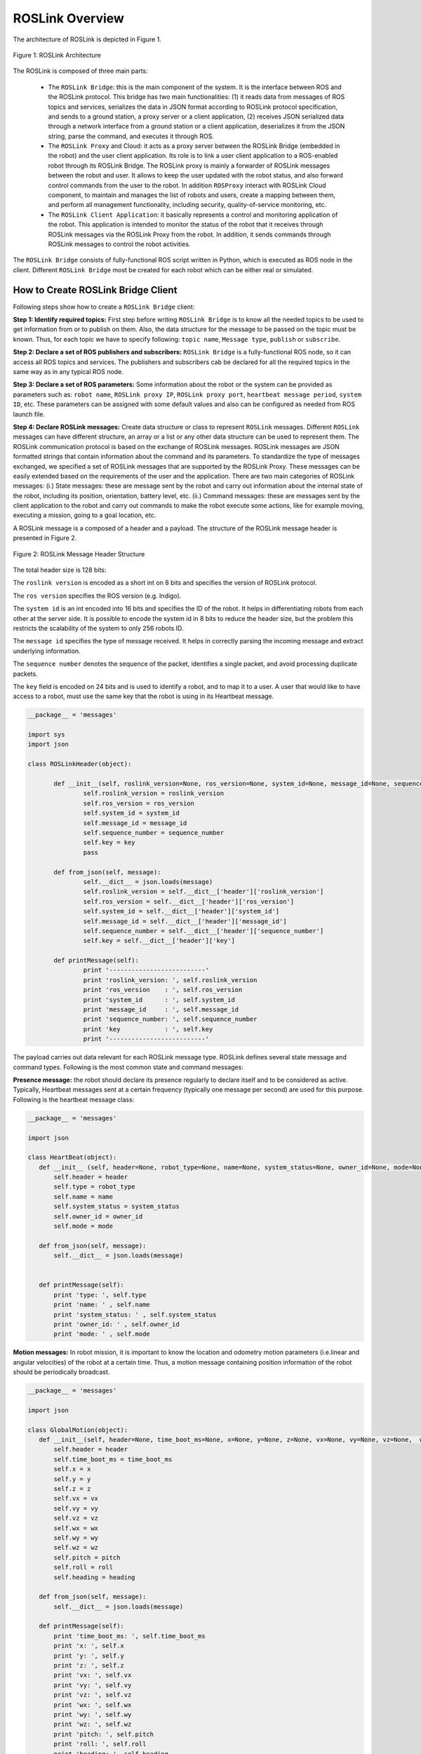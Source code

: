
.. _roslink-overview:

================
ROSLink Overview
================

The architecture of ROSLink is depicted in Figure 1.

.. figure:: images/roslink_fig_1.png
    :align: center
    :width: 400pt

    Figure 1: ROSLink Architecture

The ROSLink is composed of three main parts:

	* The ``ROSLink Bridge``: this is the main component of the system. It is the interface between ROS and the ROSLink protocol. This bridge has two main functionalities: (1) it reads data from messages of ROS topics and services, serializes the data in JSON format according to ROSLink protocol specification, and sends to a ground station, a proxy server or a client application, (2) receives JSON serialized data through a network interface from a ground station or a client application, deserializes it from the JSON string, parse the command, and executes it through ROS.
	* The ``ROSLink Proxy`` and Cloud: it acts as a proxy server between the ROSLink Bridge (embedded in the robot) and the user client application. Its role is to link a user client application to a ROS-enabled robot through its ROSLink Bridge. The ROSLink proxy is mainly a forwarder of ROSLink messages between the robot and user. It allows to keep the user updated with the robot status, and also forward control commands from the user to the robot. In addition ``ROSProxy`` interact with ROSLink Cloud component, to maintain and manages the list of robots and users, create a mapping between them, and perform all management functionality, including security, quality-of-service monitoring, etc. 
	* The ``ROSLink Client Application``: it basically represents a control and monitoring application of the robot. This application is intended to monitor the status of the robot that it receives through ROSLink messages via the ROSLink Proxy from the robot. In addition, it sends commands through ROSLink messages to control the robot activities.  


The ``ROSLink Bridge`` consists of fully-functional ROS script written in Python, which is executed as ROS node in the client. Different ``ROSLink Bridge`` most be created for each robot which can be either real or simulated. 

How to Create ROSLink Bridge Client
-----------------------------------

Following steps show how to create a ``ROSLink Bridge`` client:

**Step 1: Identify required topics:** First step before writing ``ROSLink Bridge`` is to know all the needed topics to be used to get information from or to publish on them. Also, the data structure for the message to be passed on the topic must be known. Thus, for each topic we have to specify following: ``topic name``, ``Message type``, ``publish`` or ``subscribe``. 

**Step 2: Declare a set of ROS publishers and subscribers:** ``ROSLink Bridge`` is a fully-functional ROS node, so it can access all ROS topics and services. The publishers and subscribers cab be declared for all the required topics in the same way as in any typical ROS node. 

**Step 3: Declare a set of ROS parameters:** Some information about the robot or the system can be provided as parameters such as: ``robot name``, ``ROSLink proxy IP``, ``ROSLink proxy port``, ``heartbeat message period``, ``system ID``, etc. These parameters can be assigned with some default values and also can be configured as needed from ROS launch file.

**Step 4: Declare ROSLink messages:** Create data structure or class to represent ``ROSLink`` messages. Different ``ROSLink`` messages can have different structure, an array or a list or any other data structure can be used to represent them. The ROSLink communication protocol is based on the exchange of ROSLink messages. ROSLink messages are JSON formatted strings that contain information about the command and its parameters. To standardize the type of messages exchanged, we specified a set of ROSLink messages that are supported by the ROSLink Proxy. These messages can be easily extended based on the requirements of the user and the application. There are two main categories of ROSLink messages: (i.) State messages: these are message sent by the robot and carry out information about the internal state of the robot, including its position, orientation, battery level, etc. (ii.) Command messages: these are messages sent by the client application to the robot and carry out commands to make the robot execute some actions, like for example moving, executing a mission, going to a goal location, etc. 

A ROSLink message is a composed of a header and a payload. The structure of the ROSLink message header is presented in Figure 2.

.. figure:: images/roslink_fig_2.png
    :align: center
    :width: 400pt

    Figure 2: ROSLink Message Header Structure

The total header size is 128 bits:

The ``roslink version`` is encoded as a short int on 8 bits and specifies the version of ROSLink protocol.

The ``ros version`` specifies the ROS version (e.g. Indigo). 

The ``system id`` is an int encoded into 16 bits and specifies the ID of the robot. It helps in differentiating robots from each other at the server side. It is possible to encode the system id in 8 bits to reduce the header size, but the problem this restricts the scalability of the system to only 256 robots ID. 

The ``message id`` specifies the type of message received. It helps in correctly parsing the incoming message and extract underlying information. 

The ``sequence number`` denotes the sequence of the packet, identifies a single packet, and avoid processing duplicate packets. 

The ``key`` field is encoded on 24 bits and is used to identify a robot, and to map it to a user. A user that would like to have access to a robot, must use the same key that the robot is using in its Heartbeat message.

.. code-block:: Python

 __package__ = 'messages'

 import sys
 import json

 class ROSLinkHeader(object):

	def __init__(self, roslink_version=None, ros_version=None, system_id=None, message_id=None, sequence_number=None, key=None):
		self.roslink_version = roslink_version
		self.ros_version = ros_version
		self.system_id = system_id
		self.message_id = message_id
		self.sequence_number = sequence_number
		self.key = key
		pass
		
	def from_json(self, message):
		self.__dict__ = json.loads(message)
		self.roslink_version = self.__dict__['header']['roslink_version']
		self.ros_version = self.__dict__['header']['ros_version']
		self.system_id = self.__dict__['header']['system_id']
		self.message_id = self.__dict__['header']['message_id']
		self.sequence_number = self.__dict__['header']['sequence_number']
		self.key = self.__dict__['header']['key']
		
	def printMessage(self):
		print '--------------------------'
		print 'roslink_version: ', self.roslink_version
		print 'ros_version    : ', self.ros_version
		print 'system_id      : ', self.system_id
		print 'message_id     : ', self.message_id
		print 'sequence_number: ', self.sequence_number
		print 'key            : ', self.key
		print '--------------------------'
		


The payload carries out data relevant for each ROSLink message type. ROSLink defines several state message and command types. Following is the most common state and command messages:


**Presence message:** the robot should declare its presence regularly to declare itself and to be considered as active. Typically, Heartbeat messages sent at a certain frequency (typically one message per second) are used for this purpose. Following is the heartbeat message class:

.. code-block:: Python

 __package__ = 'messages'

 import json

 class HeartBeat(object):
    def __init__ (self, header=None, robot_type=None, name=None, system_status=None, owner_id=None, mode=None):
        self.header = header
        self.type = robot_type
        self.name = name
        self.system_status = system_status
        self.owner_id = owner_id
        self.mode = mode
        
    def from_json(self, message):
        self.__dict__ = json.loads(message)

        
    def printMessage(self):
        print 'type: ', self.type
        print 'name: ' , self.name
        print 'system_status: ' , self.system_status
        print 'owner_id: ' , self.owner_id
        print 'mode: ' , self.mode


**Motion messages:** In robot mission, it is important to know the location and odometry motion parameters (i.e.linear and angular velocities) of the robot at a certain time. Thus, a motion message containing position information of the robot should be periodically broadcast.


.. code-block:: Python

 __package__ = 'messages'

 import json

 class GlobalMotion(object):
    def __init__(self, header=None, time_boot_ms=None, x=None, y=None, z=None, vx=None, vy=None, vz=None,  wx=None, wy=None, wz=None, pitch=None, roll=None, heading=None):
        self.header = header 
        self.time_boot_ms = time_boot_ms
        self.x = x
        self.y = y
        self.z = z
        self.vx = vx
        self.vy = vy
        self.vz = vz
        self.wx = wx
        self.wy = wy
        self.wz = wz
        self.pitch = pitch
        self.roll = roll
        self.heading = heading

    def from_json(self, message):
        self.__dict__ = json.loads(message)
        
    def printMessage(self):
        print 'time_boot_ms: ', self.time_boot_ms
        print 'x: ', self.x
        print 'y: ', self.y
        print 'z: ', self.z
        print 'vx: ', self.vx
        print 'vy: ', self.vy
        print 'vz: ', self.vz
        print 'wx: ', self.wx
        print 'wy: ', self.wy
        print 'wz: ', self.wz
        print 'pitch: ', self.pitch
        print 'roll: ', self.roll
        print 'heading: ', self.heading

**Sensor messages:** The robot needs to broadcast its internal sensor data such as IMU, laser scanners, camera images, GPS coordinates, actuators states, etc. ROSLink also defines several sensor messages to exchange these data between the robot and the user.

.. code-block:: Python

 __package__ = 'messages'

 import json

 class GPSRawInfo(object):
    def __init__(self, header=None, time_usec=None, fix_type=None, lat=None, lon=None, alt=None, eph=None, epv=None, vel=None, cog=None, satellites_visible = None ):
        self.header = header 
        self.time_usec = time_usec
        self.fix_type = fix_type
        self.lat = lat
        self.lon = lon
        self.alt = alt
        self.eph = eph
        self.epv = epv
        self.vel = vel
        self.cog = cog
        self.satellites_visible = satellites_visible

    def from_json(self, message):
        self.__dict__ = json.loads(message)
        
    def printMessage(self):
        print 'time_usec: ', self.time_usec
        print 'fix_type: ', self.fix_type
        print 'lat: ', self.lat
        print 'lon: ', self.lon
        print 'alt: ', self.alt
        print 'eph: ', self.eph
        print 'epv: ', self.epv
        print 'vel: ', self.vel
        print 'cog: ', self.cog
        print 'satellites_visible: ', self.satellites_visible

    

.. code-block:: Python

 __package__ = 'messages'

 import json

 class RangeFinderData(object):
    def __init__(self, header=None, time_usec=None, angle_min=None, angle_max=None, angle_increment=None, time_increment=None, scan_time=None, range_min=None, range_max=None, ranges=None, intensities=None):
        self.header = header
        self.time_usec = time_usec
        self.angle_min = angle_min
        self.angle_max = angle_max
        self.angle_increment = angle_increment
        self.time_increment = time_increment
        self.scan_time = scan_time
        self.range_min = range_min
        self.range_max = range_max
        self.ranges = ranges
        self.intensities = intensities

    def from_json(self, message):
        self.__dict__ = json.loads(message)
        
    def printMessage(self):
        print 'time_usec: ' , self.time_usec
        print 'angle_min: ' , self.angle_min
        print 'angle_max: ' , self.angle_max
        print 'angle_increment: ' , self.angle_increment 
        print 'time_increment: ' , self.time_increment 
        print 'scan_time: ' , self.scan_time 
        print 'range_min: ' , self.range_min 
        print 'range_max: ' , self.range_max 
        print 'ranges: ' , self.ranges 
        print 'intensities: ' , self.intensities 


**Motion commands:** For the robot to navigate in ROS, certain commands are sent to it like ``Twist`` messages in ROS, goal/waypoint locations, and takeoff/landing command for drones. 

The takeoff command message class:

.. code-block:: Python

 __package__ = 'messages'

 import json

 class Takeoff (object):
    def __init__ (self, header, altitude):
        self.header = header
        self. altitude = altitude

The landing command message class:

.. code-block:: Python

 __package__ = 'messages'

 import json

 class Land (object):
    def __init__ (self, header):
        self.header = header

The aforementioned list is not exhaustive as other types of messages can be designed based on the requirements of the users and available information from the robot. 


**Step 5: Send ROSLink message:** After subscribing to topics and getting their information, the ``ROSLink`` messages will be updated with these information and sent to the ``ROSLink proxy``.


**Step 6: Receive ROSLink message:** The ``ROSLink Bridge`` will receive command messages from ``ROSLink proxy``. After parsing the incoming ``ROSLink Message`` and extracting the command, the ``ROSLink Bridge`` publishes the command to the appropriate ROS topic or request the appropriate ROS service to execute the action. The ``ROSLink Bridge`` will know what topic to publish with message content from ``message_id`` field from  ``ROSLink`` message.


